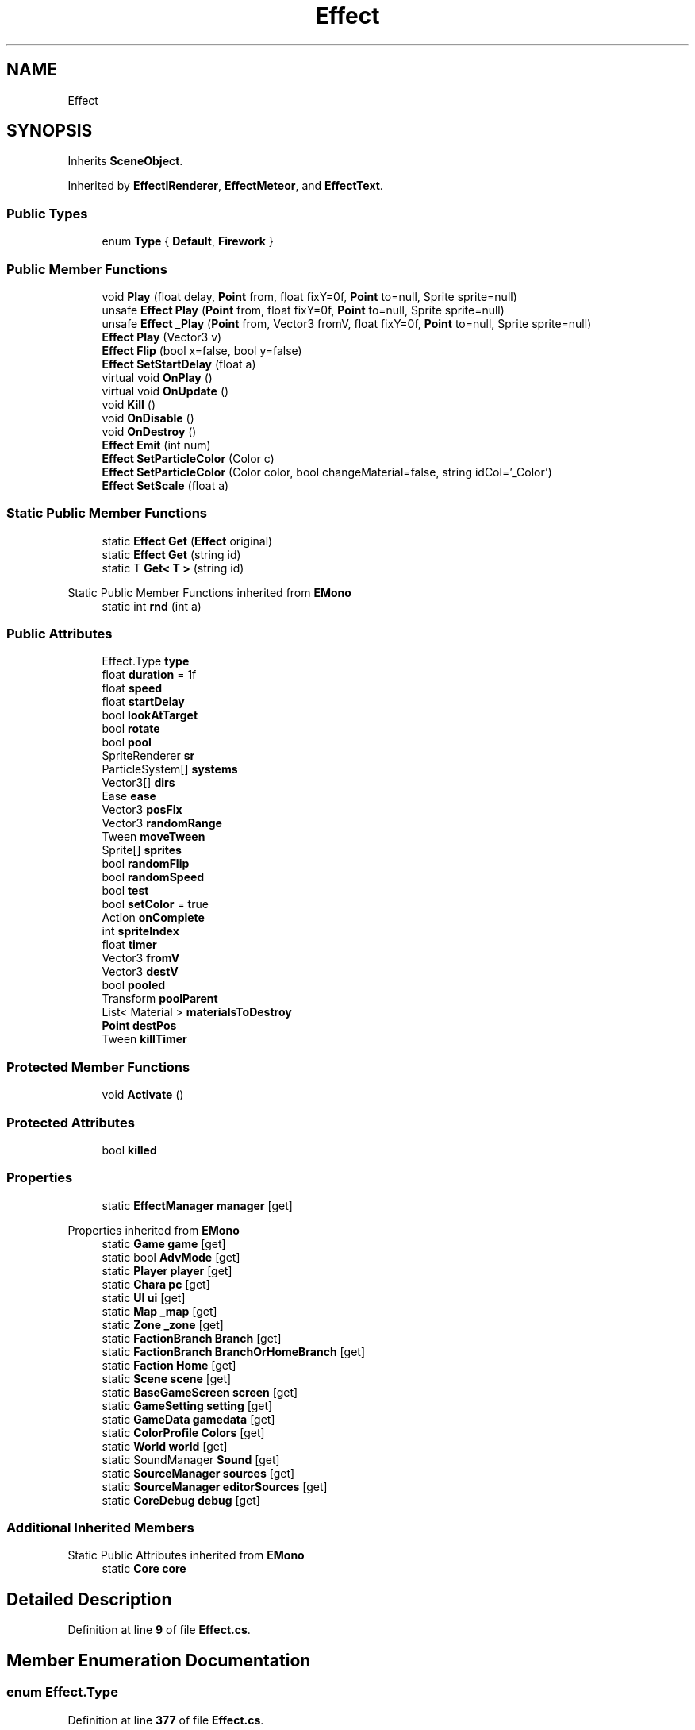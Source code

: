 .TH "Effect" 3 "Elin Modding Docs Doc" \" -*- nroff -*-
.ad l
.nh
.SH NAME
Effect
.SH SYNOPSIS
.br
.PP
.PP
Inherits \fBSceneObject\fP\&.
.PP
Inherited by \fBEffectIRenderer\fP, \fBEffectMeteor\fP, and \fBEffectText\fP\&.
.SS "Public Types"

.in +1c
.ti -1c
.RI "enum \fBType\fP { \fBDefault\fP, \fBFirework\fP }"
.br
.in -1c
.SS "Public Member Functions"

.in +1c
.ti -1c
.RI "void \fBPlay\fP (float delay, \fBPoint\fP from, float fixY=0f, \fBPoint\fP to=null, Sprite sprite=null)"
.br
.ti -1c
.RI "unsafe \fBEffect\fP \fBPlay\fP (\fBPoint\fP from, float fixY=0f, \fBPoint\fP to=null, Sprite sprite=null)"
.br
.ti -1c
.RI "unsafe \fBEffect\fP \fB_Play\fP (\fBPoint\fP from, Vector3 fromV, float fixY=0f, \fBPoint\fP to=null, Sprite sprite=null)"
.br
.ti -1c
.RI "\fBEffect\fP \fBPlay\fP (Vector3 v)"
.br
.ti -1c
.RI "\fBEffect\fP \fBFlip\fP (bool x=false, bool y=false)"
.br
.ti -1c
.RI "\fBEffect\fP \fBSetStartDelay\fP (float a)"
.br
.ti -1c
.RI "virtual void \fBOnPlay\fP ()"
.br
.ti -1c
.RI "virtual void \fBOnUpdate\fP ()"
.br
.ti -1c
.RI "void \fBKill\fP ()"
.br
.ti -1c
.RI "void \fBOnDisable\fP ()"
.br
.ti -1c
.RI "void \fBOnDestroy\fP ()"
.br
.ti -1c
.RI "\fBEffect\fP \fBEmit\fP (int num)"
.br
.ti -1c
.RI "\fBEffect\fP \fBSetParticleColor\fP (Color c)"
.br
.ti -1c
.RI "\fBEffect\fP \fBSetParticleColor\fP (Color color, bool changeMaterial=false, string idCol='_Color')"
.br
.ti -1c
.RI "\fBEffect\fP \fBSetScale\fP (float a)"
.br
.in -1c
.SS "Static Public Member Functions"

.in +1c
.ti -1c
.RI "static \fBEffect\fP \fBGet\fP (\fBEffect\fP original)"
.br
.ti -1c
.RI "static \fBEffect\fP \fBGet\fP (string id)"
.br
.ti -1c
.RI "static T \fBGet< T >\fP (string id)"
.br
.in -1c

Static Public Member Functions inherited from \fBEMono\fP
.in +1c
.ti -1c
.RI "static int \fBrnd\fP (int a)"
.br
.in -1c
.SS "Public Attributes"

.in +1c
.ti -1c
.RI "Effect\&.Type \fBtype\fP"
.br
.ti -1c
.RI "float \fBduration\fP = 1f"
.br
.ti -1c
.RI "float \fBspeed\fP"
.br
.ti -1c
.RI "float \fBstartDelay\fP"
.br
.ti -1c
.RI "bool \fBlookAtTarget\fP"
.br
.ti -1c
.RI "bool \fBrotate\fP"
.br
.ti -1c
.RI "bool \fBpool\fP"
.br
.ti -1c
.RI "SpriteRenderer \fBsr\fP"
.br
.ti -1c
.RI "ParticleSystem[] \fBsystems\fP"
.br
.ti -1c
.RI "Vector3[] \fBdirs\fP"
.br
.ti -1c
.RI "Ease \fBease\fP"
.br
.ti -1c
.RI "Vector3 \fBposFix\fP"
.br
.ti -1c
.RI "Vector3 \fBrandomRange\fP"
.br
.ti -1c
.RI "Tween \fBmoveTween\fP"
.br
.ti -1c
.RI "Sprite[] \fBsprites\fP"
.br
.ti -1c
.RI "bool \fBrandomFlip\fP"
.br
.ti -1c
.RI "bool \fBrandomSpeed\fP"
.br
.ti -1c
.RI "bool \fBtest\fP"
.br
.ti -1c
.RI "bool \fBsetColor\fP = true"
.br
.ti -1c
.RI "Action \fBonComplete\fP"
.br
.ti -1c
.RI "int \fBspriteIndex\fP"
.br
.ti -1c
.RI "float \fBtimer\fP"
.br
.ti -1c
.RI "Vector3 \fBfromV\fP"
.br
.ti -1c
.RI "Vector3 \fBdestV\fP"
.br
.ti -1c
.RI "bool \fBpooled\fP"
.br
.ti -1c
.RI "Transform \fBpoolParent\fP"
.br
.ti -1c
.RI "List< Material > \fBmaterialsToDestroy\fP"
.br
.ti -1c
.RI "\fBPoint\fP \fBdestPos\fP"
.br
.ti -1c
.RI "Tween \fBkillTimer\fP"
.br
.in -1c
.SS "Protected Member Functions"

.in +1c
.ti -1c
.RI "void \fBActivate\fP ()"
.br
.in -1c
.SS "Protected Attributes"

.in +1c
.ti -1c
.RI "bool \fBkilled\fP"
.br
.in -1c
.SS "Properties"

.in +1c
.ti -1c
.RI "static \fBEffectManager\fP \fBmanager\fP\fR [get]\fP"
.br
.in -1c

Properties inherited from \fBEMono\fP
.in +1c
.ti -1c
.RI "static \fBGame\fP \fBgame\fP\fR [get]\fP"
.br
.ti -1c
.RI "static bool \fBAdvMode\fP\fR [get]\fP"
.br
.ti -1c
.RI "static \fBPlayer\fP \fBplayer\fP\fR [get]\fP"
.br
.ti -1c
.RI "static \fBChara\fP \fBpc\fP\fR [get]\fP"
.br
.ti -1c
.RI "static \fBUI\fP \fBui\fP\fR [get]\fP"
.br
.ti -1c
.RI "static \fBMap\fP \fB_map\fP\fR [get]\fP"
.br
.ti -1c
.RI "static \fBZone\fP \fB_zone\fP\fR [get]\fP"
.br
.ti -1c
.RI "static \fBFactionBranch\fP \fBBranch\fP\fR [get]\fP"
.br
.ti -1c
.RI "static \fBFactionBranch\fP \fBBranchOrHomeBranch\fP\fR [get]\fP"
.br
.ti -1c
.RI "static \fBFaction\fP \fBHome\fP\fR [get]\fP"
.br
.ti -1c
.RI "static \fBScene\fP \fBscene\fP\fR [get]\fP"
.br
.ti -1c
.RI "static \fBBaseGameScreen\fP \fBscreen\fP\fR [get]\fP"
.br
.ti -1c
.RI "static \fBGameSetting\fP \fBsetting\fP\fR [get]\fP"
.br
.ti -1c
.RI "static \fBGameData\fP \fBgamedata\fP\fR [get]\fP"
.br
.ti -1c
.RI "static \fBColorProfile\fP \fBColors\fP\fR [get]\fP"
.br
.ti -1c
.RI "static \fBWorld\fP \fBworld\fP\fR [get]\fP"
.br
.ti -1c
.RI "static SoundManager \fBSound\fP\fR [get]\fP"
.br
.ti -1c
.RI "static \fBSourceManager\fP \fBsources\fP\fR [get]\fP"
.br
.ti -1c
.RI "static \fBSourceManager\fP \fBeditorSources\fP\fR [get]\fP"
.br
.ti -1c
.RI "static \fBCoreDebug\fP \fBdebug\fP\fR [get]\fP"
.br
.in -1c
.SS "Additional Inherited Members"


Static Public Attributes inherited from \fBEMono\fP
.in +1c
.ti -1c
.RI "static \fBCore\fP \fBcore\fP"
.br
.in -1c
.SH "Detailed Description"
.PP 
Definition at line \fB9\fP of file \fBEffect\&.cs\fP\&.
.SH "Member Enumeration Documentation"
.PP 
.SS "enum Effect\&.Type"

.PP
Definition at line \fB377\fP of file \fBEffect\&.cs\fP\&.
.SH "Member Function Documentation"
.PP 
.SS "unsafe \fBEffect\fP Effect\&._Play (\fBPoint\fP from, Vector3 fromV, float fixY = \fR0f\fP, \fBPoint\fP to = \fRnull\fP, Sprite sprite = \fRnull\fP)"

.PP
Definition at line \fB57\fP of file \fBEffect\&.cs\fP\&.
.SS "void Effect\&.Activate ()\fR [protected]\fP"

.PP
Definition at line \fB123\fP of file \fBEffect\&.cs\fP\&.
.SS "\fBEffect\fP Effect\&.Emit (int num)"

.PP
Definition at line \fB226\fP of file \fBEffect\&.cs\fP\&.
.SS "\fBEffect\fP Effect\&.Flip (bool x = \fRfalse\fP, bool y = \fRfalse\fP)"

.PP
Definition at line \fB134\fP of file \fBEffect\&.cs\fP\&.
.SS "static \fBEffect\fP Effect\&.Get (\fBEffect\fP original)\fR [static]\fP"

.PP
Definition at line \fB12\fP of file \fBEffect\&.cs\fP\&.
.SS "static \fBEffect\fP Effect\&.Get (string id)\fR [static]\fP"

.PP
Definition at line \fB18\fP of file \fBEffect\&.cs\fP\&.
.SS "static T Effect\&.Get< T > (string id)\fR [static]\fP"

.PP
\fBType Constraints\fP
.TP
\fIT\fP : \fI\fBEffect\fP\fP
.PP
Definition at line \fB24\fP of file \fBEffect\&.cs\fP\&.
.SS "void Effect\&.Kill ()"

.PP
Definition at line \fB187\fP of file \fBEffect\&.cs\fP\&.
.SS "void Effect\&.OnDestroy ()"

.PP
Definition at line \fB214\fP of file \fBEffect\&.cs\fP\&.
.SS "void Effect\&.OnDisable ()"

.PP
Definition at line \fB205\fP of file \fBEffect\&.cs\fP\&.
.SS "virtual void Effect\&.OnPlay ()\fR [virtual]\fP"

.PP
Definition at line \fB152\fP of file \fBEffect\&.cs\fP\&.
.SS "virtual void Effect\&.OnUpdate ()\fR [virtual]\fP"

.PP
Definition at line \fB157\fP of file \fBEffect\&.cs\fP\&.
.SS "void Effect\&.Play (float delay, \fBPoint\fP from, float fixY = \fR0f\fP, \fBPoint\fP to = \fRnull\fP, Sprite sprite = \fRnull\fP)"

.PP
Definition at line \fB40\fP of file \fBEffect\&.cs\fP\&.
.SS "unsafe \fBEffect\fP Effect\&.Play (\fBPoint\fP from, float fixY = \fR0f\fP, \fBPoint\fP to = \fRnull\fP, Sprite sprite = \fRnull\fP)"

.PP
Definition at line \fB51\fP of file \fBEffect\&.cs\fP\&.
.SS "\fBEffect\fP Effect\&.Play (Vector3 v)"

.PP
Definition at line \fB107\fP of file \fBEffect\&.cs\fP\&.
.SS "\fBEffect\fP Effect\&.SetParticleColor (Color c)"

.PP
Definition at line \fB237\fP of file \fBEffect\&.cs\fP\&.
.SS "\fBEffect\fP Effect\&.SetParticleColor (Color color, bool changeMaterial = \fRfalse\fP, string idCol = \fR'_Color'\fP)"

.PP
Definition at line \fB248\fP of file \fBEffect\&.cs\fP\&.
.SS "\fBEffect\fP Effect\&.SetScale (float a)"

.PP
Definition at line \fB271\fP of file \fBEffect\&.cs\fP\&.
.SS "\fBEffect\fP Effect\&.SetStartDelay (float a)"

.PP
Definition at line \fB145\fP of file \fBEffect\&.cs\fP\&.
.SH "Member Data Documentation"
.PP 
.SS "\fBPoint\fP Effect\&.destPos"

.PP
Definition at line \fB367\fP of file \fBEffect\&.cs\fP\&.
.SS "Vector3 Effect\&.destV"

.PP
Definition at line \fB351\fP of file \fBEffect\&.cs\fP\&.
.SS "Vector3 [] Effect\&.dirs"

.PP
Definition at line \fB305\fP of file \fBEffect\&.cs\fP\&.
.SS "float Effect\&.duration = 1f"

.PP
Definition at line \fB281\fP of file \fBEffect\&.cs\fP\&.
.SS "Ease Effect\&.ease"

.PP
Definition at line \fB308\fP of file \fBEffect\&.cs\fP\&.
.SS "Vector3 Effect\&.fromV"

.PP
Definition at line \fB347\fP of file \fBEffect\&.cs\fP\&.
.SS "bool Effect\&.killed\fR [protected]\fP"

.PP
Definition at line \fB370\fP of file \fBEffect\&.cs\fP\&.
.SS "Tween Effect\&.killTimer"

.PP
Definition at line \fB374\fP of file \fBEffect\&.cs\fP\&.
.SS "bool Effect\&.lookAtTarget"

.PP
Definition at line \fB290\fP of file \fBEffect\&.cs\fP\&.
.SS "List<Material> Effect\&.materialsToDestroy"

.PP
Definition at line \fB363\fP of file \fBEffect\&.cs\fP\&.
.SS "Tween Effect\&.moveTween"

.PP
Definition at line \fB317\fP of file \fBEffect\&.cs\fP\&.
.SS "Action Effect\&.onComplete"

.PP
Definition at line \fB335\fP of file \fBEffect\&.cs\fP\&.
.SS "bool Effect\&.pool"

.PP
Definition at line \fB296\fP of file \fBEffect\&.cs\fP\&.
.SS "bool Effect\&.pooled"

.PP
Definition at line \fB355\fP of file \fBEffect\&.cs\fP\&.
.SS "Transform Effect\&.poolParent"

.PP
Definition at line \fB359\fP of file \fBEffect\&.cs\fP\&.
.SS "Vector3 Effect\&.posFix"

.PP
Definition at line \fB311\fP of file \fBEffect\&.cs\fP\&.
.SS "bool Effect\&.randomFlip"

.PP
Definition at line \fB323\fP of file \fBEffect\&.cs\fP\&.
.SS "Vector3 Effect\&.randomRange"

.PP
Definition at line \fB314\fP of file \fBEffect\&.cs\fP\&.
.SS "bool Effect\&.randomSpeed"

.PP
Definition at line \fB326\fP of file \fBEffect\&.cs\fP\&.
.SS "bool Effect\&.rotate"

.PP
Definition at line \fB293\fP of file \fBEffect\&.cs\fP\&.
.SS "bool Effect\&.setColor = true"

.PP
Definition at line \fB332\fP of file \fBEffect\&.cs\fP\&.
.SS "float Effect\&.speed"

.PP
Definition at line \fB284\fP of file \fBEffect\&.cs\fP\&.
.SS "int Effect\&.spriteIndex"

.PP
Definition at line \fB339\fP of file \fBEffect\&.cs\fP\&.
.SS "Sprite [] Effect\&.sprites"

.PP
Definition at line \fB320\fP of file \fBEffect\&.cs\fP\&.
.SS "SpriteRenderer Effect\&.sr"

.PP
Definition at line \fB299\fP of file \fBEffect\&.cs\fP\&.
.SS "float Effect\&.startDelay"

.PP
Definition at line \fB287\fP of file \fBEffect\&.cs\fP\&.
.SS "ParticleSystem [] Effect\&.systems"

.PP
Definition at line \fB302\fP of file \fBEffect\&.cs\fP\&.
.SS "bool Effect\&.test"

.PP
Definition at line \fB329\fP of file \fBEffect\&.cs\fP\&.
.SS "float Effect\&.timer"

.PP
Definition at line \fB343\fP of file \fBEffect\&.cs\fP\&.
.SS "Effect\&.Type Effect\&.type"

.PP
Definition at line \fB278\fP of file \fBEffect\&.cs\fP\&.
.SH "Property Documentation"
.PP 
.SS "\fBEffectManager\fP Effect\&.manager\fR [static]\fP, \fR [get]\fP"

.PP
Definition at line \fB31\fP of file \fBEffect\&.cs\fP\&.

.SH "Author"
.PP 
Generated automatically by Doxygen for Elin Modding Docs Doc from the source code\&.

